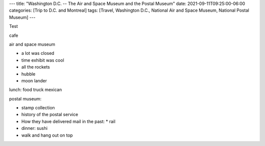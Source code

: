 ---
title: "Washington D.C. -- The Air and Space Museum and the Postal Museum"
date: 2021-09-11T09:25:00-06:00
categories: [Trip to D.C. and Montreal]
tags: [Travel, Washington D.C., National Air and Space Museum, National Postal
Museum]
---

Test

cafe

air and space museum

* a lot was closed
* time exhibit was cool
* all the rockets
* hubble
* moon lander

lunch: food truck mexican

postal museum:

* stamp collection
* history of the postal service
* How they have delivered mail in the past:
  * rail

* dinner: sushi
* walk and hang out on top
